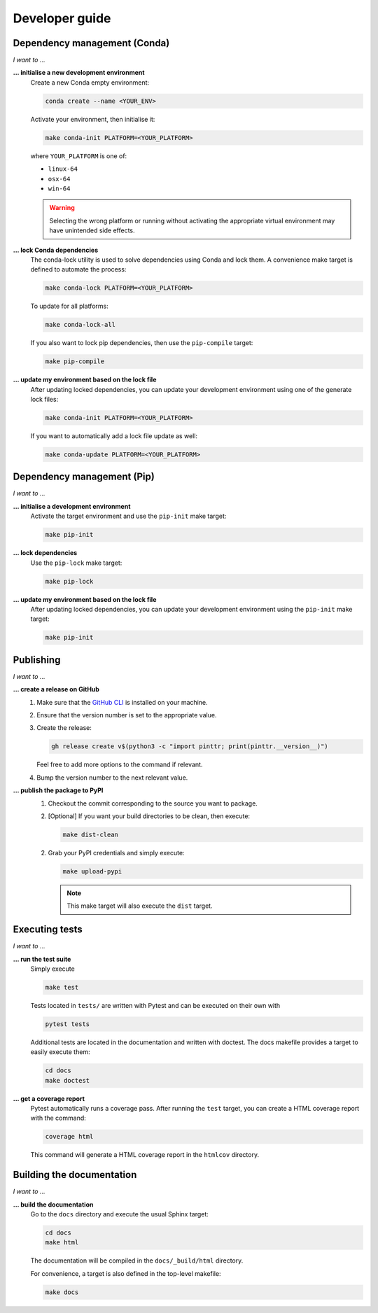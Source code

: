 .. _dev:

Developer guide
===============

Dependency management (Conda)
-----------------------------

*I want to ...*

**... initialise a new development environment**
   Create a new Conda empty environment:

   .. code-block:: bash

      conda create --name <YOUR_ENV>

   Activate your environment, then initialise it:

   .. code-block:: bash

      make conda-init PLATFORM=<YOUR_PLATFORM>

   where ``YOUR_PLATFORM`` is one of:

   * ``linux-64``
   * ``osx-64``
   * ``win-64``

   .. warning:: 
   
      Selecting the wrong platform or running without activating the appropriate
      virtual environment may have unintended side effects.

**... lock Conda dependencies**
   The conda-lock utility is used to solve dependencies using Conda and lock 
   them. A convenience make target is defined to automate the process:
   
   .. code-block:: bash

      make conda-lock PLATFORM=<YOUR_PLATFORM>

   To update for all platforms:

   .. code-block:: bash

      make conda-lock-all

   If you also want to lock pip dependencies, then use the ``pip-compile`` 
   target:

   .. code-block:: bash

      make pip-compile

**... update my environment based on the lock file**
   After updating locked dependencies, you can update your development environment
   using one of the generate lock files:

   .. code-block:: bash

      make conda-init PLATFORM=<YOUR_PLATFORM>

   If you want to automatically add a lock file update as well:

   .. code-block:: bash

      make conda-update PLATFORM=<YOUR_PLATFORM>

Dependency management (Pip)
---------------------------

*I want to ...*

**... initialise a development environment**
   Activate the target environment and use the ``pip-init`` make target:

   .. code-block:: bash

      make pip-init

**... lock dependencies**
   Use the ``pip-lock`` make target:

   .. code-block:: bash

      make pip-lock

**... update my environment based on the lock file**
   After updating locked dependencies, you can update your development environment
   using the ``pip-init`` make target:

   .. code-block:: bash

      make pip-init

Publishing
----------

*I want to ...*

**... create a release on GitHub**
   1. Make sure that the `GitHub CLI <https://cli.github.com/>`_ is installed on
      your machine.
   2. Ensure that the version number is set to the appropriate value.
   3. Create the release:

      .. code:: bash

         gh release create v$(python3 -c "import pinttr; print(pinttr.__version__)")

      Feel free to add more options to the command if relevant.
   4. Bump the version number to the next relevant value.

**... publish the package to PyPI**
   1. Checkout the commit corresponding to the source you want to package.
   2. [Optional] If you want your build directories to be clean, then execute:

      .. code-block:: bash

         make dist-clean

   2. Grab your PyPI credentials and simply execute:

      .. code-block:: bash

         make upload-pypi

      .. note:: This make target will also execute the ``dist`` target.

Executing tests
---------------

*I want to ...*

**... run the test suite**
   Simply execute

   .. code-block:: bash

      make test

   Tests located in ``tests/`` are written with Pytest and can be executed on 
   their own with

   .. code-block:: bash

      pytest tests

   Additional tests are located in the documentation and written with doctest.
   The docs makefile provides a target to easily execute them:

   .. code-block:: bash

      cd docs
      make doctest

**... get a coverage report**
   Pytest automatically runs a coverage pass. After running the ``test`` target,
   you can create a HTML coverage report with the command:

   .. code-block:: bash

      coverage html

   This command will generate a HTML coverage report in the ``htmlcov``
   directory.

Building the documentation
--------------------------

*I want to ...*

**... build the documentation**
   Go to the ``docs`` directory and execute the usual Sphinx target:

   .. code-block:: bash

      cd docs
      make html

   The documentation will be compiled in the ``docs/_build/html`` directory.

   For convenience, a target is also defined in the top-level makefile:

   .. code-block:: bash

      make docs
